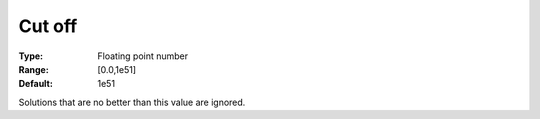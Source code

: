 

.. _Baron_General_-_Cutoff:


Cut off
=======



:Type:	Floating point number	
:Range:	[0.0,1e51]	
:Default:	1e51	



Solutions that are no better than this value are ignored.




